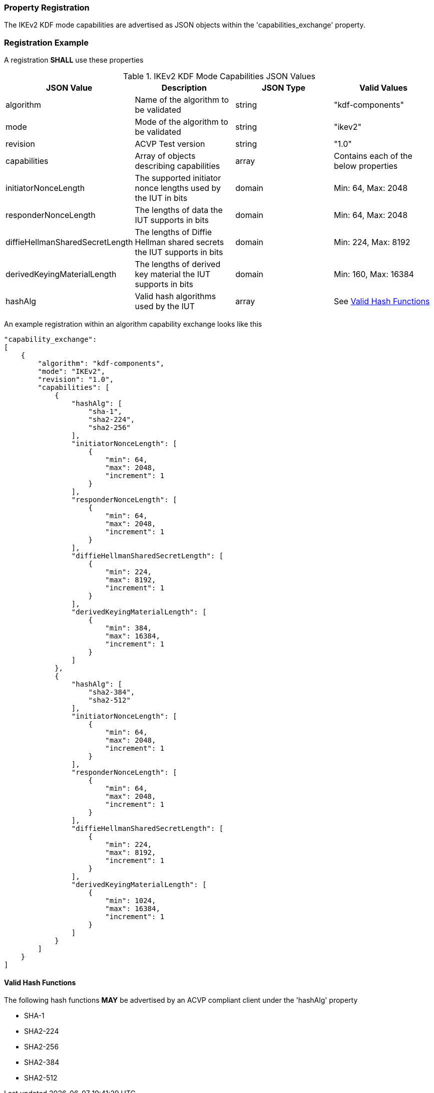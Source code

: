 
[#properties]
=== Property Registration

The IKEv2 KDF mode capabilities are advertised as JSON objects within the 'capabilities_exchange' property.

[#registration]
=== Registration Example

A registration *SHALL* use these properties

.IKEv2 KDF Mode Capabilities JSON Values
|===
| JSON Value | Description | JSON Type | Valid Values

| algorithm | Name of the algorithm to be validated | string | "kdf-components"
| mode | Mode of the algorithm to be validated | string | "ikev2"
| revision | ACVP Test version | string | "1.0"
| capabilities | Array of objects describing capabilities | array | Contains each of the below properties
| initiatorNonceLength | The supported initiator nonce lengths used by the IUT in bits | domain | Min: 64, Max: 2048
| responderNonceLength | The lengths of data the IUT supports in bits | domain | Min: 64, Max: 2048
| diffieHellmanSharedSecretLength | The lengths of Diffie Hellman shared secrets the IUT supports in bits | domain | Min: 224, Max: 8192
| derivedKeyingMaterialLength | The lengths of derived key material the IUT supports in bits | domain | Min: 160, Max: 16384
| hashAlg | Valid hash algorithms used by the IUT | array | See <<valid-sha>>
|===

An example registration within an algorithm capability exchange looks like this

[source, json]
----
"capability_exchange":
[
    {
        "algorithm": "kdf-components",
        "mode": "IKEv2",
        "revision": "1.0",
        "capabilities": [
            {
                "hashAlg": [
                    "sha-1",
                    "sha2-224",
                    "sha2-256"
                ],
                "initiatorNonceLength": [
                    {
                        "min": 64,
                        "max": 2048,
                        "increment": 1
                    }
                ],
                "responderNonceLength": [
                    {
                        "min": 64,
                        "max": 2048,
                        "increment": 1
                    }
                ],
                "diffieHellmanSharedSecretLength": [
                    {
                        "min": 224,
                        "max": 8192,
                        "increment": 1
                    }
                ],
                "derivedKeyingMaterialLength": [
                    {
                        "min": 384,
                        "max": 16384,
                        "increment": 1
                    }
                ]
            },
            {
                "hashAlg": [
                    "sha2-384",
                    "sha2-512"
                ],
                "initiatorNonceLength": [
                    {
                        "min": 64,
                        "max": 2048,
                        "increment": 1
                    }
                ],
                "responderNonceLength": [
                    {
                        "min": 64,
                        "max": 2048,
                        "increment": 1
                    }
                ],
                "diffieHellmanSharedSecretLength": [
                    {
                        "min": 224,
                        "max": 8192,
                        "increment": 1
                    }
                ],
                "derivedKeyingMaterialLength": [
                    {
                        "min": 1024,
                        "max": 16384,
                        "increment": 1
                    }
                ]
            }
        ]
    }
]
----

[#valid-sha]
==== Valid Hash Functions

The following hash functions *MAY* be advertised by an ACVP compliant client under the 'hashAlg' property

* SHA-1
* SHA2-224
* SHA2-256
* SHA2-384
* SHA2-512
